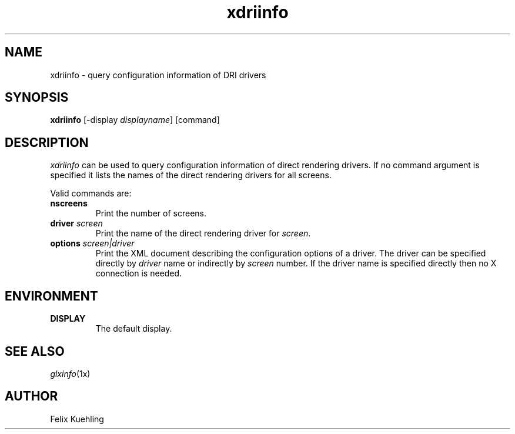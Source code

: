 .\" $XFree86$
.TH xdriinfo 1 __vendorversion__
.SH NAME
xdriinfo \- query configuration information of DRI drivers
.SH SYNOPSIS
.B xdriinfo
[\-display \fIdisplayname\fP] [command]
.SH DESCRIPTION
\fIxdriinfo\fP can be used to query configuration information of
direct rendering drivers. If no command argument is specified it lists
the names of the direct rendering drivers for all screens.
.PP
Valid commands are:
.TP
.B nscreens
Print the number of screens.
.TP
.B driver \fIscreen\fP
Print the name of the direct rendering driver for \fIscreen\fP.
.TP
.B options \fIscreen|driver\fP
Print the XML document describing the configuration options of a
driver. The driver can be specified directly by \fIdriver\fP name or
indirectly by \fIscreen\fP number. If the driver name is specified
directly then no X connection is needed.
.SH ENVIRONMENT
.TP
.B DISPLAY
The default display.
.SH "SEE ALSO"
.IR glxinfo (1x)
.SH AUTHOR
Felix Kuehling
